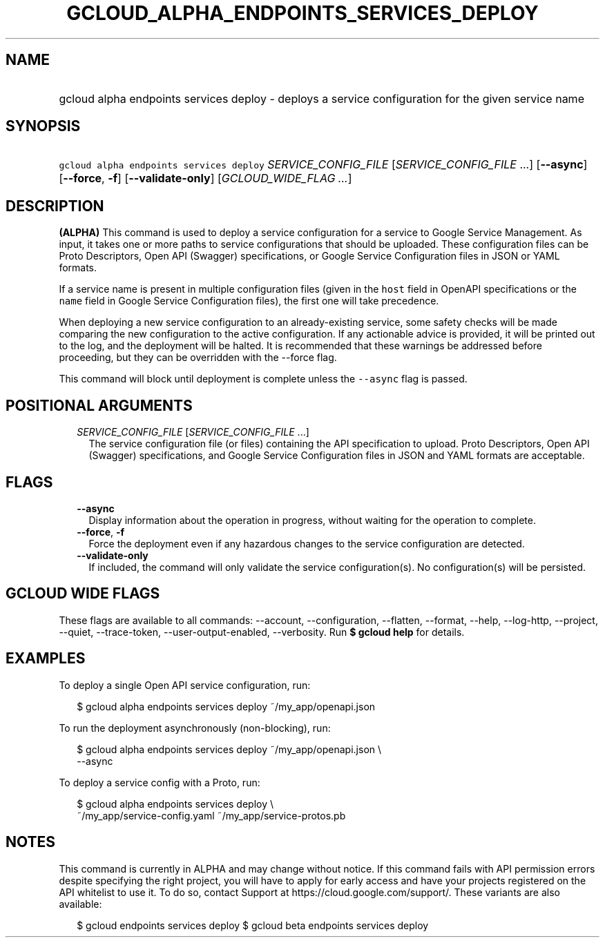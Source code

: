 
.TH "GCLOUD_ALPHA_ENDPOINTS_SERVICES_DEPLOY" 1



.SH "NAME"
.HP
gcloud alpha endpoints services deploy \- deploys a service configuration for the given service name



.SH "SYNOPSIS"
.HP
\f5gcloud alpha endpoints services deploy\fR \fISERVICE_CONFIG_FILE\fR [\fISERVICE_CONFIG_FILE\fR\ ...] [\fB\-\-async\fR] [\fB\-\-force\fR,\ \fB\-f\fR] [\fB\-\-validate\-only\fR] [\fIGCLOUD_WIDE_FLAG\ ...\fR]



.SH "DESCRIPTION"

\fB(ALPHA)\fR This command is used to deploy a service configuration for a
service to Google Service Management. As input, it takes one or more paths to
service configurations that should be uploaded. These configuration files can be
Proto Descriptors, Open API (Swagger) specifications, or Google Service
Configuration files in JSON or YAML formats.

If a service name is present in multiple configuration files (given in the
\f5host\fR field in OpenAPI specifications or the \f5name\fR field in Google
Service Configuration files), the first one will take precedence.

When deploying a new service configuration to an already\-existing service, some
safety checks will be made comparing the new configuration to the active
configuration. If any actionable advice is provided, it will be printed out to
the log, and the deployment will be halted. It is recommended that these
warnings be addressed before proceeding, but they can be overridden with the
\-\-force flag.

This command will block until deployment is complete unless the \f5\-\-async\fR
flag is passed.



.SH "POSITIONAL ARGUMENTS"

.RS 2m
.TP 2m
\fISERVICE_CONFIG_FILE\fR [\fISERVICE_CONFIG_FILE\fR ...]
The service configuration file (or files) containing the API specification to
upload. Proto Descriptors, Open API (Swagger) specifications, and Google Service
Configuration files in JSON and YAML formats are acceptable.


.RE
.sp

.SH "FLAGS"

.RS 2m
.TP 2m
\fB\-\-async\fR
Display information about the operation in progress, without waiting for the
operation to complete.

.TP 2m
\fB\-\-force\fR, \fB\-f\fR
Force the deployment even if any hazardous changes to the service configuration
are detected.

.TP 2m
\fB\-\-validate\-only\fR
If included, the command will only validate the service configuration(s). No
configuration(s) will be persisted.


.RE
.sp

.SH "GCLOUD WIDE FLAGS"

These flags are available to all commands: \-\-account, \-\-configuration,
\-\-flatten, \-\-format, \-\-help, \-\-log\-http, \-\-project, \-\-quiet,
\-\-trace\-token, \-\-user\-output\-enabled, \-\-verbosity. Run \fB$ gcloud
help\fR for details.



.SH "EXAMPLES"

To deploy a single Open API service configuration, run:

.RS 2m
$ gcloud alpha endpoints services deploy ~/my_app/openapi.json
.RE

To run the deployment asynchronously (non\-blocking), run:

.RS 2m
$ gcloud alpha endpoints services deploy ~/my_app/openapi.json \e
    \-\-async
.RE

To deploy a service config with a Proto, run:

.RS 2m
$ gcloud alpha endpoints services deploy \e
    ~/my_app/service\-config.yaml ~/my_app/service\-protos.pb
.RE



.SH "NOTES"

This command is currently in ALPHA and may change without notice. If this
command fails with API permission errors despite specifying the right project,
you will have to apply for early access and have your projects registered on the
API whitelist to use it. To do so, contact Support at
https://cloud.google.com/support/. These variants are also available:

.RS 2m
$ gcloud endpoints services deploy
$ gcloud beta endpoints services deploy
.RE

